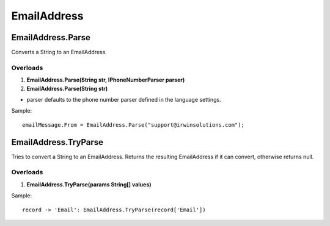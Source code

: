 EmailAddress
============

EmailAddress.Parse
------------------
Converts a String to an EmailAddress.

Overloads
~~~~~~~~~
1. **EmailAddress.Parse(String str, IPhoneNumberParser parser)**
2. **EmailAddress.Parse(String str)**

- parser defaults to the phone number parser defined in the language settings.

Sample::

  emailMessage.From = EmailAddress.Parse("support@irwinsolutions.com");

EmailAddress.TryParse
---------------------
Tries to convert a String to an EmailAddress. Returns the resulting EmailAddress if it can convert, otherwise returns null.

Overloads
~~~~~~~~~~
1. **EmailAddress.TryParse(params String[] values)**

Sample::

  record -> 'Email': EmailAddress.TryParse(record['Email'])